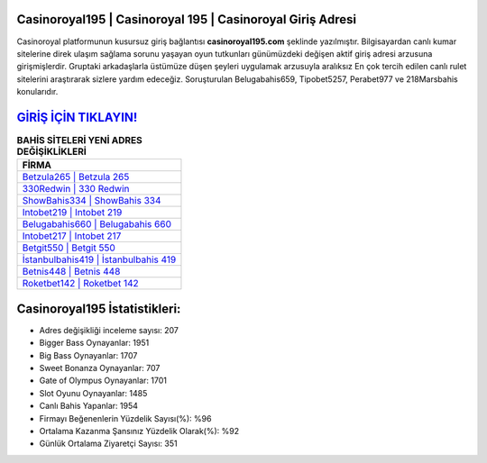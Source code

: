 ﻿Casinoroyal195 | Casinoroyal 195 | Casinoroyal Giriş Adresi
===================================

.. image:: images/casinoroyal-giris.jpg
   :width: 600
   
Casinoroyal platformunun kusursuz giriş bağlantısı **casinoroyal195.com** şeklinde yazılmıştır. Bilgisayardan canlı kumar sitelerine direk ulaşım sağlama sorunu yaşayan oyun tutkunları günümüzdeki değişen aktif giriş adresi arzusuna girişmişlerdir. Gruptaki arkadaşlarla üstümüze düşen şeyleri uygulamak arzusuyla aralıksız En çok tercih edilen canlı rulet sitelerini araştırarak sizlere yardım edeceğiz. Soruşturulan Belugabahis659, Tipobet5257, Perabet977 ve 218Marsbahis konularıdır.

`GİRİŞ İÇİN TIKLAYIN! <https://cutt.ly/QwVVg2Vk>`_
==============

.. list-table:: **BAHİS SİTELERİ YENİ ADRES DEĞİŞİKLİKLERİ**
   :widths: 100
   :header-rows: 1

   * - FİRMA
   * - `Betzula265 | Betzula 265 <betzula265-betzula-265-betzula-giris-adresi.html>`_
   * - `330Redwin | 330 Redwin <330redwin-330-redwin-redwin-giris-adresi.html>`_
   * - `ShowBahis334 | ShowBahis 334 <showbahis334-showbahis-334-showbahis-giris-adresi.html>`_	 
   * - `Intobet219 | Intobet 219 <intobet219-intobet-219-intobet-giris-adresi.html>`_	 
   * - `Belugabahis660 | Belugabahis 660 <belugabahis660-belugabahis-660-belugabahis-giris-adresi.html>`_ 
   * - `Intobet217 | Intobet 217 <intobet217-intobet-217-intobet-giris-adresi.html>`_
   * - `Betgit550 | Betgit 550 <betgit550-betgit-550-betgit-giris-adresi.html>`_	 
   * - `İstanbulbahis419 | İstanbulbahis 419 <istanbulbahis419-istanbulbahis-419-istanbulbahis-giris-adresi.html>`_
   * - `Betnis448 | Betnis 448 <betnis448-betnis-448-betnis-giris-adresi.html>`_
   * - `Roketbet142 | Roketbet 142 <roketbet142-roketbet-142-roketbet-giris-adresi.html>`_
	 
Casinoroyal195 İstatistikleri:
===================================	 
* Adres değişikliği inceleme sayısı: 207
* Bigger Bass Oynayanlar: 1951
* Big Bass Oynayanlar: 1707
* Sweet Bonanza Oynayanlar: 707
* Gate of Olympus Oynayanlar: 1701
* Slot Oyunu Oynayanlar: 1485
* Canlı Bahis Yapanlar: 1954
* Firmayı Beğenenlerin Yüzdelik Sayısı(%): %96
* Ortalama Kazanma Şansınız Yüzdelik Olarak(%): %92
* Günlük Ortalama Ziyaretçi Sayısı: 351
